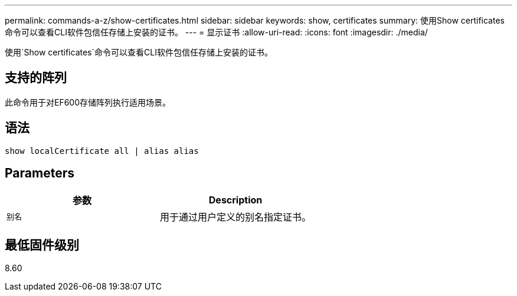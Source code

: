 ---
permalink: commands-a-z/show-certificates.html 
sidebar: sidebar 
keywords: show, certificates 
summary: 使用Show certificates命令可以查看CLI软件包信任存储上安装的证书。 
---
= 显示证书
:allow-uri-read: 
:icons: font
:imagesdir: ./media/


[role="lead"]
使用`Show certificates`命令可以查看CLI软件包信任存储上安装的证书。



== 支持的阵列

此命令用于对EF600存储阵列执行适用场景。



== 语法

[listing]
----
show localCertificate all | alias alias
----


== Parameters

[cols="2*"]
|===
| 参数 | Description 


 a| 
`别名`
 a| 
用于通过用户定义的别名指定证书。

|===


== 最低固件级别

8.60
